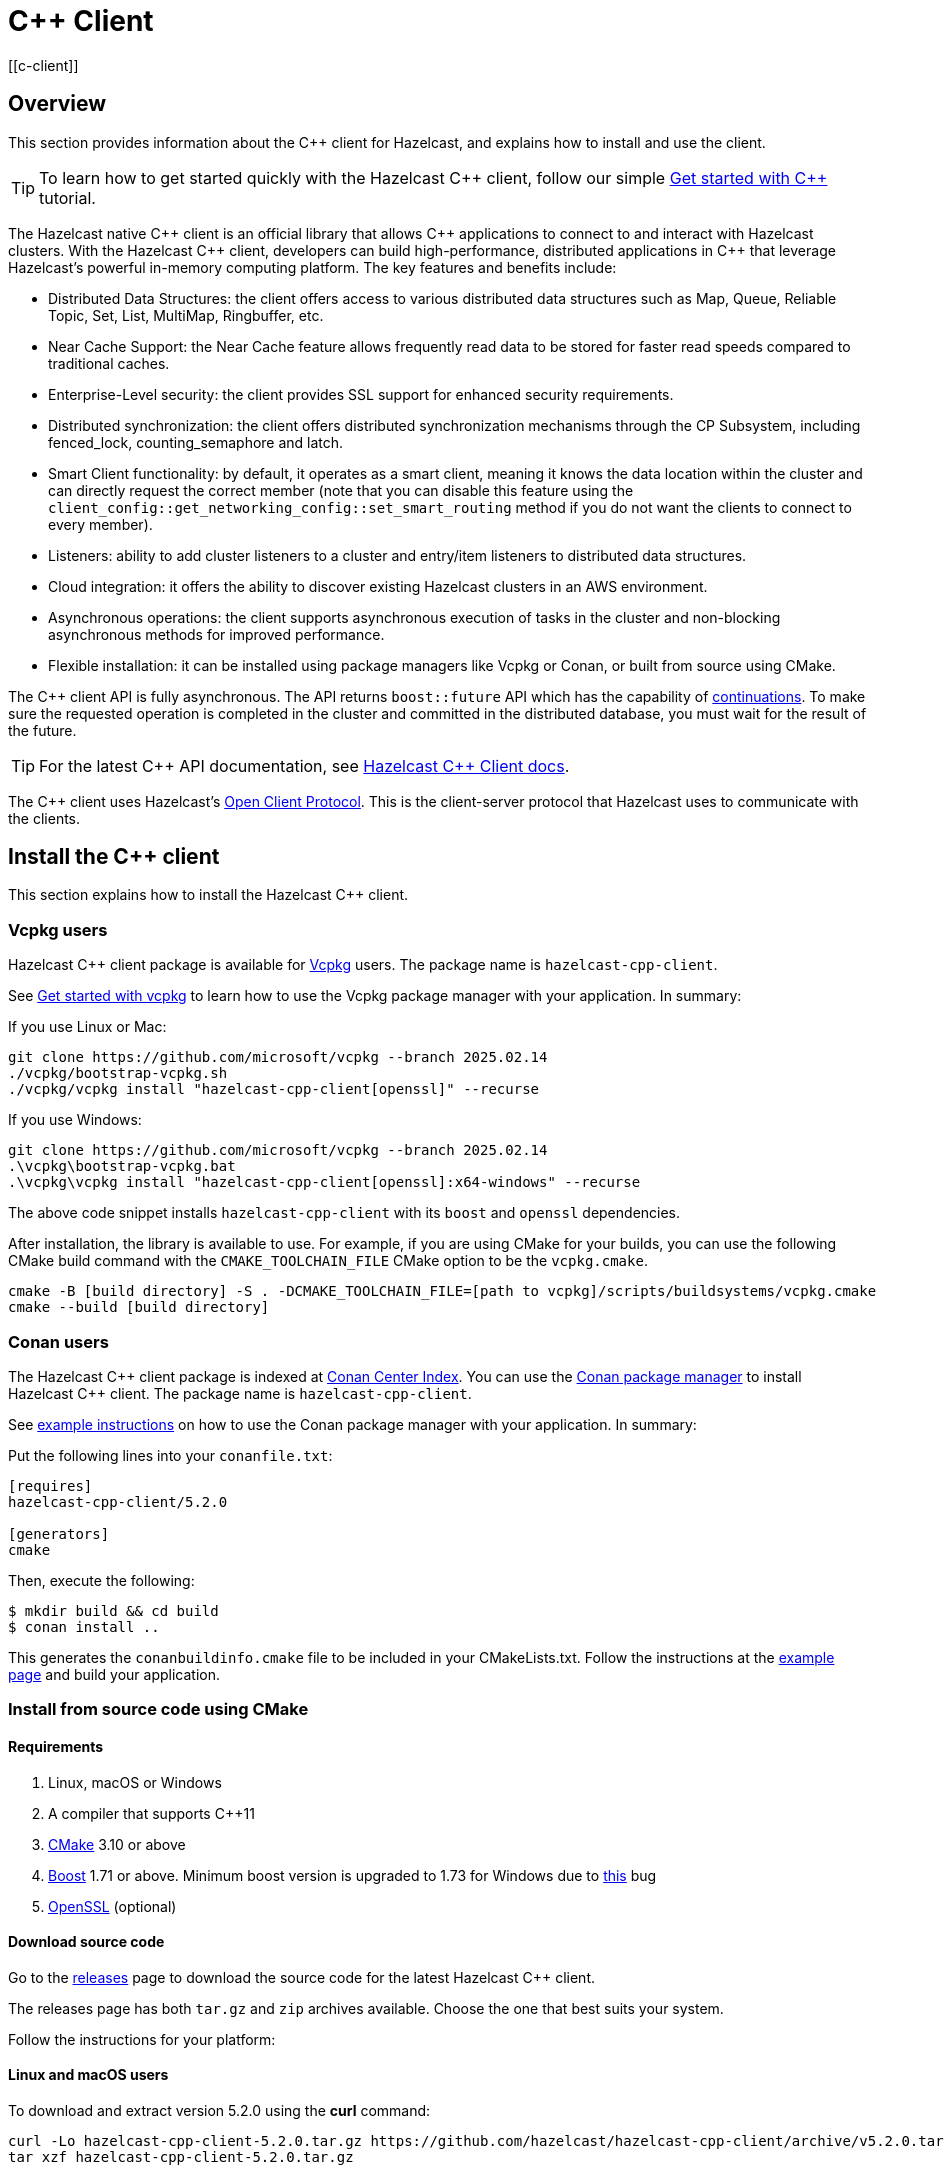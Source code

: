 = {cpp} Client
:page-api-reference: http://hazelcast.github.io/hazelcast-cpp-client/{page-latest-supported-cplusplus-client}/index.html
[[c-client]]

== Overview

This section provides information about the {cpp} client for Hazelcast, and explains how to install and use the client.

TIP: To learn how to get started quickly with the Hazelcast {cpp} client, follow our simple xref:clients:cpp-client-getting-started.adoc[Get started with {cpp}] tutorial.

The Hazelcast native {cpp} client is an official library that allows {cpp} applications to connect to and interact with Hazelcast clusters. With the Hazelcast {cpp} client, developers can build high-performance, distributed applications in {cpp} that leverage Hazelcast's powerful in-memory computing platform.
The key features and benefits include:

* Distributed Data Structures: the client offers access to various distributed data structures such as Map, Queue, Reliable Topic, Set, List, MultiMap, Ringbuffer, etc. 
* Near Cache Support: the Near Cache feature allows frequently read data to be stored for faster read speeds compared to traditional caches.
* Enterprise-Level security: the client provides SSL support for enhanced security requirements.
* Distributed synchronization: the client offers distributed synchronization mechanisms through the CP Subsystem, including fenced_lock, counting_semaphore and latch.
* Smart Client functionality: by default, it operates as a smart client, meaning it knows the data location within the cluster and can directly request the correct member (note that you can disable this feature using the `client_config::get_networking_config::set_smart_routing` method if you do not want the clients to connect to every member).
* Listeners: ability to add cluster listeners to a cluster and entry/item listeners to distributed data structures.
* Cloud integration: it offers the ability to discover existing Hazelcast clusters in an AWS environment.
* Asynchronous operations: the client supports asynchronous execution of tasks in the cluster and non-blocking asynchronous methods for improved performance.
* Flexible installation: it can be installed using package managers like Vcpkg or Conan, or built from source using CMake.

The {cpp} client API is fully asynchronous. The API returns `boost::future` API which has the capability of 
https://www.boost.org/doc/libs/1_74_0/doc/html/thread/synchronization.html#thread.synchronization.futures.then[continuations]. To make sure the requested operation is completed in the cluster and committed in the distributed database, you must wait for the result of the future. 

TIP: For the latest {cpp} API documentation, see http://hazelcast.github.io/hazelcast-cpp-client/{page-latest-supported-cplusplus-client}/index.html[Hazelcast {cpp} Client docs].

The {cpp} client uses Hazelcast's https://github.com/hazelcast/hazelcast-client-protocol[Open Client Protocol]. 
This is the client-server protocol that Hazelcast uses to communicate with the clients. 

== Install the {cpp} client

This section explains how to install the Hazelcast {cpp} client.

=== Vcpkg users
Hazelcast {cpp} client package is available for https://github.com/microsoft/vcpkg[Vcpkg] users. The package name is `hazelcast-cpp-client`.

See https://github.com/microsoft/vcpkg#getting-started[Get started with vcpkg] to learn how to use the Vcpkg package manager with your application. In summary:

If you use Linux or Mac:

```sh
git clone https://github.com/microsoft/vcpkg --branch 2025.02.14
./vcpkg/bootstrap-vcpkg.sh
./vcpkg/vcpkg install "hazelcast-cpp-client[openssl]" --recurse
``` 

If you use Windows:

```bat
git clone https://github.com/microsoft/vcpkg --branch 2025.02.14
.\vcpkg\bootstrap-vcpkg.bat
.\vcpkg\vcpkg install "hazelcast-cpp-client[openssl]:x64-windows" --recurse
``` 
The above code snippet installs `hazelcast-cpp-client` with its `boost` and `openssl` dependencies.

After installation, the library is available to use. For example, if you are using CMake for your builds, you can use the following CMake build command with the `CMAKE_TOOLCHAIN_FILE` CMake option to be the `vcpkg.cmake`.
```bat
cmake -B [build directory] -S . -DCMAKE_TOOLCHAIN_FILE=[path to vcpkg]/scripts/buildsystems/vcpkg.cmake
cmake --build [build directory]
```

=== Conan users
The Hazelcast {cpp} client package is indexed at https://conan.io/center/hazelcast-cpp-client[Conan Center Index]. You can use the https://conan.io/[Conan package manager] to install Hazelcast {cpp} client. The package name is `hazelcast-cpp-client`.

See https://docs.conan.io/en/latest/getting_started.html#an-md5-hash-calculator-using-the-poco-libraries[example instructions] on how to use the Conan package manager with your application. In summary:

Put the following lines into your `conanfile.txt`:
```
[requires]
hazelcast-cpp-client/5.2.0

[generators]
cmake
```
Then, execute the following:
```
$ mkdir build && cd build
$ conan install ..
```
This generates the `conanbuildinfo.cmake` file to be included in your CMakeLists.txt. Follow the instructions at the https://docs.conan.io/en/latest/getting_started.html#an-md5-hash-calculator-using-the-poco-libraries[example page] and build your application.

=== Install from source code using CMake
==== Requirements
1. Linux, macOS or Windows
2. A compiler that supports {cpp}11
3. https://cmake.org[CMake] 3.10 or above
4. https://www.boost.org[Boost] 1.71 or above. Minimum boost version is upgraded to 1.73 for Windows due to https://github.com/chriskohlhoff/asio/issues/431[this] bug
5. https://www.openssl.org[OpenSSL] (optional)

==== Download source code
Go to the https://github.com/hazelcast/hazelcast-cpp-client/releases[releases] page to download the source code for the latest Hazelcast {cpp} client.

The releases page has both `tar.gz` and `zip` archives available. Choose the one that best suits your system.

Follow the instructions for your platform:

==== Linux and macOS users
To download and extract version 5.2.0 using the **curl** command:
```sh
curl -Lo hazelcast-cpp-client-5.2.0.tar.gz https://github.com/hazelcast/hazelcast-cpp-client/archive/v5.2.0.tar.gz
tar xzf hazelcast-cpp-client-5.2.0.tar.gz
```

Alternatively, clone the repository and checkout a specific version:
```sh
git clone https://github.com/hazelcast/hazelcast-cpp-client.git
cd hazelcast-cpp-client
git checkout v5.2.0
```

Once you are in the source directory of the Hazelcast {cpp} client library, create and change into a new directory:
```sh
cd hazelcast-cpp-client-5.2.0
mkdir build
cd build
```

Run `cmake` (or `cmake3` if you are on CentOS or RHEL) to configure:
```sh
cmake ..
```
See the xref:clients:cplusplus.adoc#advanced-installation[Advanced installation] section below for configuration options.

Run `cmake` again to build and install the library:
```sh
cmake --build . 
sudo cmake --build . --target install
```

You can speed up the build process with parallel threads like `cmake --build . -j 4`

For information on how to use a different installation location, see xref:clients:cplusplus.adoc#custom-install-location[Custom install location].

==== Windows users
Download and extract the release archive from the 
https://github.com/hazelcast/hazelcast-cpp-client/releases[releases] page.

Open a `cmd` window and switch to the folder where you extracted the contents of the release archive. Then create and change to a new directory:
```bat
cd hazelcast-cpp-client-5.2.0
mkdir build
cd build
```

Run `cmake` to configure:
```bat
cmake ..
``` 
See the xref:clients:cplusplus.adoc#advanced-installation[advanced installation] section for configuration options.

Build and install:
```bat
cmake --build . --config Release
cmake --build . --target install --config Release
```
The above commands will build and install the library with the `Release` configuration. Make sure you pass the same `--config` option to both commands.

The install command may require administrator privileges depending on your install prefix. See xref:clients:cplusplus.adoc#custom-install-location[Custom install location] for information on how to use a different installation location.

==== Advanced installation

===== Custom install location
The first time you run `cmake`, pass the argument `-DCMAKE_INSTALL_PREFIX=/path/to/install` to configure the installation directory:
```sh
cmake .. -DCMAKE_INSTALL_PREFIX=/path/to/install
```

===== CMake configuration
You can provide additional configuration options using the `-DVARIABLE=VALUE` syntax on the command line. Below are all the supported options:

- `WITH_OPENSSL` : Set to `ON` to build the library with SSL support.
This will require https://www.openssl.org[OpenSSL] to be installed on your system. The default is `OFF`.
- `BUILD_SHARED_LIBS` : Set to `ON` or `OFF` depending on whether you want the shared(ON) or static(OFF) library. The default is `ON`.
- `DISABLE_LOGGING` : Setting this option to `ON` disables logging. The default is `OFF`.

For example, if you want to build the static library with SSL support, use the following command:

```sh
cmake .. -DWITH_OPENSSL=ON -DBUILD_SHARED_LIBS=OFF
```

NOTE: If you want to use the `hazelcast-cpp-client` library with the `-DWITH_OPENSSL=ON` option without `find_package()` you must define the `HZ_BUILD_WITH_SSL` symbolic constant before including any `hazelcast-cpp-client` header. This symbolic constant can be defined via compiler options or can be passed directly through the `cmake` command as `-DVARIABLE=VALUE` pairs.

For example:
```sh
g++ -DHZ_BUILD_WITH_SSL -DBOOST_CHRONO_DYN_LINK -DBOOST_CHRONO_NO_LIB -DBOOST_THREAD_DYN_LINK -DBOOST_THREAD_NO_LIB -DBOOST_THREAD_VERSION=5 -I/var/git/hazelcast-cpp-client/build/include -std=gnu++11 -c main.cpp
```

== Start a Hazelcast cluster

The Hazelcast {cpp} client requires a working Hazelcast cluster to run. This cluster handles storage and manipulation of the user data. Clients are a way to connect to the Hazelcast cluster and access such data.

A Hazelcast cluster consists of one or more cluster members. These members generally run on multiple virtual or physical machines and are connected to each other via the network. Any data put on the cluster is partitioned to multiple members in a way that is transparent to the user. It is therefore easy to scale the system by adding new members as the data grows. Hazelcast clusters also offer resilience. Should any hardware or software problem cause any member to crash, the data on that member is recovered from backups and the cluster continues to operate without any downtime. Using a Hazelcast client is an easy way to connect to a Hazelcast cluster and perform tasks on distributed data structures that reside on the cluster.

To use the Hazelcast {cpp} client, we first need to setup a Hazelcast server.

=== Start a Hazelcast server

==== Use a Hazelcast Docker images

The quickest way to start a single member cluster for development purposes is to use our https://hub.docker.com/r/hazelcast/hazelcast/[Docker images].

```bash
docker run -p 5701:5701 hazelcast/hazelcast:latest
```

==== Use Hazelcast distribution

Alternatively, follow the instructions below to create a Hazelcast cluster:

1. Go to Hazelcast's download https://hazelcast.com/open-source-projects/downloads/[page] and download either the `.zip` or `.tar` distribution of Hazelcast.
2. Decompress the contents into any directory that you want to run members from.
3. Change into the directory that you decompressed the Hazelcast content and then into the `bin` directory.
4. Use either `hz start` or `hz-start.bat` depending on your operating system. Once you run the start script, you should see the Hazelcast logs in the terminal.

You should see a log similar to the following, which means that your single member cluster is ready to be used:

```
Nov 19, 2022 2:52:59 PM com.hazelcast.internal.cluster.ClusterService
INFO: [192.168.1.112]:5701 [dev] [<i>5.x.x</i>]

Members {size:1, ver:1} [
        Member [192.168.1.112]:5701 - 360ba49b-ef33-4590-9abd-ceff3e31dc06 this
]

Nov 19, 2022 2:52:59 PM com.hazelcast.core.LifecycleService
INFO: [192.168.1.112]:5701 [dev] [<i>5.x.x</i>] [192.168.1.112]:5701 is STARTED
```

==== Add user Java library to Java CLASSPATH

When you want to use features such as querying and language interoperability, you may need to add your own Java classes to the Hazelcast member in order to use them from your C++ client. This can be done by adding your own compiled code to the `CLASSPATH`. To do this, compile your code with the `CLASSPATH` and add the compiled files to the `user-lib` directory in the extracted `hazelcast-<version>.zip` (or `tar`). Then, you can start your Hazelcast member by using the start scripts in the `bin` directory. The start scripts will automatically add your compiled classes to the `CLASSPATH`.

NOTE: If you are adding an `IdentifiedDataSerializable` or a `Portable` class, you need to add its factory too. Then, you configure the factory in the `hazelcast.xml` configuration file. This file resides in the `bin` directory where you extracted the `hazelcast-<version>.zip` (or `tar`).

The following is an example configuration when adding an `IdentifiedDataSerializable` class:

```xml
<hazelcast>
     ...
     <serialization>
        <data-serializable-factories>
            <data-serializable-factory factory-id="66">
                com.hazelcast.client.test.IdentifiedFactory
            </data-serializable-factory>
        </data-serializable-factories>
    </serialization>
    ...
</hazelcast>
```
To add a `Portable` class, use `<portable-factories>` instead of `<data-serializable-factories>` in the above configuration.

See the https://docs.hazelcast.com/hazelcast/latest/configuration/understanding-configuration[Hazelcast documentation] for more information on setting up the clusters.

=== Compile your project

If you are using CMake, see the section below for CMake users, otherwise follow the instructions specific to your platform:

==== CMake users
The Hazelcast C++ client installation comes with package configuration files for CMake. If your project is using CMake, you can easily find and link against the client library:
```cmake
find_package(hazelcast-cpp-client CONFIG REQUIRED)

target_link_libraries(mytarget PRIVATE hazelcast-cpp-client::hazelcast-cpp-client)
```

Make sure you add the installation prefix of the client library to `CMAKE_PREFIX_PATH` if you are using a custom installation location. 

==== Linux and MacOS users
You can pass the `-lhazelcast-cpp-client` option to the compiler to link against the client library. 

The client library depends on Boost.Thread and Boost.Chrono. You should also link your program against these libraries using `-lboost_thread` and `-lboost_chrono`. The Boost.Thread library should be provided with the preprocessor definition `BOOST_THREAD_VERSION=5` for necessary features such as futures and future continuations to be enabled. 

The following shows how to compile an example from the examples directory:
```sh
g++ -std=c++11 \
    examples/path/to/example.cpp \
    -DBOOST_THREAD_VERSION=5 \
    -lhazelcast-cpp-client -lboost_thread -lboost_chrono -lssl -lcrypto
``` 

If your environment could not find openssl library, define it as below (As an example: `-L/opt/homebrew/Cellar/openssl@1.1/1.1.1t/lib`)

```
g++ -std=c++11 \
    examples/path/to/example.cpp \
    -DBOOST_THREAD_VERSION=5 \
    -lhazelcast-cpp-client -lboost_thread -lboost_chrono -lssl -lcrypto
    -L/opt/homebrew/Cellar/openssl@1.1/1.1.1t/lib
```

If a custom installation directory was used during installation, you may also need to use the `-L` and `-I` options to add the library and include paths to the compiler's search path.
```
g++ -std=c++11 \
    examples/path/to/example.cpp \
    -I /path/to/install/include -L /path/to/install/lib \
    -lhazelcast-cpp-client -lboost_thread -lboost_chrono  -lssl -lcrypto
```

==== Windows users
Provide your compiler with the include directories and library files for the Hazelcast {cpp} client and its dependencies.

You also need to pass the preprocessor definition `BOOST_THREAD_VERSION=5` for necessary features such as futures and future continuations to be enabled. 

You can use the following command to compile an example from the examples directory:
```bat
cl.exe path\to\example.cpp ^
    C:\path\to\hazelcast\lib\hazelcast-cpp-client.lib ^
    C:\path\to\boost\lib\boost_thread.lib C:\path\to\boost\lib\boost_chrono.lib ^
    /EHsc /DBOOST_THREAD_VERSION=5 ^
    /I C:\path\to\hazelcast\include /I C:\path\to\boost\include
```

== Basic configuration

If you are using Hazelcast and the Hazelcast {cpp} Client on the same computer, the default configuration is generally fine, and ideal for trying out the client. However, if you run the client on a different computer than any of the cluster members, you may need to do some simple configuration such as specifying the member addresses.

Hazelcast members and clients have their own configuration options. You may need to reflect some of the member-side configurations on the client side to connect properly to the cluster.

This section describes the most common configuration elements to get you started quickly. It outlines some member-side configuration options to help you understand Hazelcast's ecosystem, together with client-side configuration options for cluster connection. The configurations for the Hazelcast data structures that can be used in the {cpp} client are also explained in the following sections.

For more detailed information, see the https://github.com/hazelcast/hazelcast-cpp-client/blob/master/Reference_Manual.md#3-configuration-overview[Configuration Overview]. 

=== Configuring Hazelcast server

Hazelcast aims to run 'out of the box' for most common scenarios. However, if you have limitations on your network such as multicast being disabled, you may have to configure your Hazelcast members so that they can find each other on the network. Also, since most of the distributed data structures are configurable, you may want to tailor them according to your needs. This section shows you the basics of network configuration.

Use one of the following options to configure Hazelcast:

- The `hazelcast.xml` configuration file.
- Programmatically configure the member before starting it from the Java code.

Since we use standalone servers, we will use the `hazelcast.xml` file to configure our cluster members.

When you download and unzip `hazelcast-<version>.zip` (or `tar`), the `hazelcast.xml` appears in the `bin` directory. When a Hazelcast member starts, it looks for the `hazelcast.xml` file to load the configuration from. A sample `hazelcast.xml` is shown below.

```xml
<hazelcast>
    <cluster-name>dev</cluster-name>

    <network>
        <port auto-increment="true" port-count="100">5701</port>
        <join>
            <multicast enabled="true">
                <multicast-group>224.2.2.3</multicast-group>
                <multicast-port>54327</multicast-port>
            </multicast>
            <tcp-ip enabled="false">
                <interface>127.0.0.1</interface>
                <member-list>
                    <member>127.0.0.1</member>
                </member-list>
            </tcp-ip>
        </join>
        <ssl enabled="false"/>
    </network>
    <partition-group enabled="false"/>
    <map name="default">
        <backup-count>1</backup-count>
    </map>
</hazelcast>
```

Other important configuration elements include:

* `<cluster-name>`: Specifies which cluster this member belongs to. 
* `<network>`
    ** `<port>`: Specifies the port number to be used by the member when it starts. Its default value is 5701. You can specify another port number, and if you set `auto-increment` to `true`, then Hazelcast will try the subsequent ports until it finds an available port or the `port-count` is reached.
    ** `<join>`: Specifies the strategies to be used by the member to find other cluster members. Choose which strategy you want to
    use by setting its `enabled` attribute to `true` and the others to `false`.
        *** `<multicast>`: Members find each other by sending multicast requests to the specified address and port. It is useful if IP addresses of the members are not static.
        *** `<tcp>`: This strategy uses a pre-configured list of known members to find an already existing cluster. It is enough for a member to find only one cluster member to connect to the cluster. The rest of the member list is automatically retrieved from that member. We recommend putting multiple known member addresses there to avoid disconnectivity should one of the members in the list is unavailable at the time of connection.

These configuration elements are enough for most connection scenarios. Next, we will look at the configuration of the {cpp} client.

=== Configuring Hazelcast C++ client

You must configure the Hazelcast {cpp} client programmatically as config files of any type are not yet supported.

You can start the client with no custom configuration like this:

```c++
    auto hz = hazelcast::new_client().get(); // Connects to the cluster
```

This section describes some network configuration settings to cover common use cases in connecting the client to a cluster. See the https://github.com/hazelcast/hazelcast-cpp-client/blob/master/Reference_Manual.md#3-configuration-overview[Configuration Overview] and the following sections for information about detailed network configurations and/or additional features of Hazelcast {cpp} client configuration.

An easy way to configure your Hazelcast {cpp} client is to create a `client_config` object and set the appropriate options. Then you need to pass this object to the client when starting it, as shown below:

```c++
    hazelcast::client::client_config config;
    config.set_cluster_name("my-cluster"); // the server is configured to use the `my_cluster` as the cluster name hence we need to match it to be able to connect to the server.
    config.get_network_config().add_address(address("192.168.1.10", 5701));
    auto hz = hazelcast::new_client(std::move(config)).get(); // Connects to the cluster member at ip address `192.168.1.10` and port 5701
```

If you run Hazelcast members in a different server than the client, you most probably have configured the ports and the cluster names of the members as explained in the previous section. If you did, you need to make certain changes to the network settings of your client.

=== Cluster name

You only need to provide the name of the cluster if it is explicitly configured on the server side (otherwise the default value of `dev` is used).

```c++
hazelcast::client::client_config config;
config.set_cluster_name("my-cluster"); // the server is configured to use the `my_cluster` as the cluster name hence we need to match it to be able to connect to the server.
```

=== Network settings

You need to provide the IP address and port of at least one member in your cluster so the client can find it.

```c++
hazelcast::client::client_config config;
config.get_network_config().add_address(hazelcast::client::address("your server ip", 5701 /* your server port*/));
```
=== Client system properties

While configuring your {cpp} client, you can use various system properties provided by Hazelcast to tune its clients. These properties can be set programmatically through `config.set_property` or by using an environment variable. The value of this property will be:

- the programmatically configured value, if programmatically set
- the environment variable value, if the environment variable is set
- the default value, if none of the above is set.

See the following for an example client system property configuration:

**Programmatically:**

```c++
config.set_property(hazelcast::client::client_properties::INVOCATION_TIMEOUT_SECONDS, "2") // Sets invocation timeout as 2 seconds
```

or 

```c++
config.set_property("hazelcast.client.invocation.timeout.seconds", "2") // Sets invocation timeout as 2 seconds
```

**By using an environment variable on Linux:** 

```sh
export hazelcast.client.invocation.timeout.seconds=2
```

If you set a property both programmatically and via an environment variable, the programmatically set value will be used. 

See the https://github.com/hazelcast/hazelcast-cpp-client/blob/master/hazelcast/include/hazelcast/client/client_properties.h[complete list of system properties], along with their descriptions, which can be used to configure your Hazelcast {cpp} client.

== Basic usage

Now that we have a working cluster and we know how to configure both our cluster and client, we can run a simple program to use a distributed map with the {cpp} client.

The following example first creates a programmatic configuration object. Then, it starts a client.

```c++
#include <hazelcast/client/hazelcast_client.h>
int main() {
    auto hz = hazelcast::new_client().get(); // Connects to the cluster
    std::cout << "Started the Hazelcast C++ client instance " << hz.get_name() << std::endl; // Prints client instance name
    hz.shutdown().get();
    return 0;
}
```
This prints logs about the cluster members and information about the client itself, such as client type and local address port.
```
18/11/2022 21:22:26.835 INFO: [139868602337152] client_1[dev] [<i>5.x.x</i>] [/home/ihsan/hazelcast-cpp-client/hazelcast/src/hazelcast/client/spi.cpp:375] (Wed Nov 18 17:25:23 2022 +0300:3b11bea) LifecycleService::LifecycleEvent Client (75121987-12fe-4ede-860d-59222e6d3ef2) is STARTING
18/11/2022 21:22:26.835 INFO: [139868602337152] client_1[dev] [<i>5.x.x</i>] [/home/ihsan/hazelcast-cpp-client/hazelcast/src/hazelcast/client/spi.cpp:379] (Wed Nov 18 17:25:23 2022 +0300:3b11bea) LifecycleService::LifecycleEvent STARTING
18/11/2022 21:22:26.835 INFO: [139868602337152] client_1[dev] [<i>5.x.x</i>] [/home/ihsan/hazelcast-cpp-client/hazelcast/src/hazelcast/client/spi.cpp:387] LifecycleService::LifecycleEvent STARTED
18/11/2022 21:22:26.837 INFO: [139868602337152] client_1[dev] [<i>5.x.x</i>] [/home/ihsan/hazelcast-cpp-client/hazelcast/src/hazelcast/client/network.cpp:587] Trying to connect to Address[10.212.1.117:5701]
18/11/2022 21:22:26.840 INFO: [139868602337152] client_1[dev] [<i>5.x.x</i>] [/home/ihsan/hazelcast-cpp-client/hazelcast/src/hazelcast/client/spi.cpp:411] LifecycleService::LifecycleEvent CLIENT_CONNECTED
18/11/2022 21:22:26.840 INFO: [139868602337152] client_1[dev] [<i>5.x.x</i>] [/home/ihsan/hazelcast-cpp-client/hazelcast/src/hazelcast/client/network.cpp:637] Authenticated with server  Address[:5701]:a27f900e-b1eb-48be-aa46-d7a4922ef704, server version: 4.2, local address: Address[10.212.1.116:37946]
18/11/2022 21:22:26.841 INFO: [139868341360384] client_1[dev] [<i>5.x.x</i>] [/home/ihsan/hazelcast-cpp-client/hazelcast/src/hazelcast/client/spi.cpp:881]

Members [1]  {
        Member[10.212.1.117]:5701 - a27f900e-b1eb-48be-aa46-d7a4922ef704
}

Started the Hazelcast C++ client instance hz.client_1
```
Congratulations! You just started a Hazelcast {cpp} client.

**Using a Map**

Next, manipulate a distributed map on a cluster using the client.

Save the following file as `IT.cpp` and compile it using a command similar to the following (Linux g++ compilation is used for demonstration):

```c++
g++ IT.cpp -o IT -lhazelcast-cpp-client -lboost_thread -lboost_chrono -DBOOST_THREAD_VERSION=5 -lssl -lcrypto --std=c++11
```
Then, you can run the application using the following command:
 
```
./IT
```

**IT.cpp**

```c++
#include <hazelcast/client/hazelcast_client.h>
int main() {
    auto hz = hazelcast::new_client().get(); // Connects to the cluster

    auto personnel = hz.get_map("personnel_map").get();
    personnel->put<std::string, std::string>("Amanda", "IT").get();
    personnel->put<std::string, std::string>("Rob", "IT").get();
    personnel->put<std::string, std::string>("Olly", "IT").get();
    std::cout << "Added IT personnel. Logging all known personnel" << std::endl;
    for (const auto &entry : personnel->entry_set<std::string, std::string>().get()) {
        std::cout << entry.first << " is in " << entry.second << " department." << std::endl;
    }
    hz.shutdown().get();
    return 0;
}
```

**Output**

```
18/11/2022 21:22:26.835 INFO: [139868602337152] client_1[dev] [<i>5.x.x</i>] [/home/ihsan/hazelcast-cpp-client/hazelcast/src/hazelcast/client/spi.cpp:375] (Wed Nov 18 17:25:23 2022 +0300:3b11bea) LifecycleService::LifecycleEvent Client (75121987-12fe-4ede-860d-59222e6d3ef2) is STARTING
18/11/2022 21:22:26.835 INFO: [139868602337152] client_1[dev] [<i>5.x.x</i>] [/home/ihsan/hazelcast-cpp-client/hazelcast/src/hazelcast/client/spi.cpp:379] (Wed Nov 18 17:25:23 2022 +0300:3b11bea) LifecycleService::LifecycleEvent STARTING
18/11/2022 21:22:26.835 INFO: [139868602337152] client_1[dev] [<i>5.x.x</i>] [/home/ihsan/hazelcast-cpp-client/hazelcast/src/hazelcast/client/spi.cpp:387] LifecycleService::LifecycleEvent STARTED
18/11/2022 21:22:26.837 INFO: [139868602337152] client_1[dev] [<i>5.x.x</i>] [/home/ihsan/hazelcast-cpp-client/hazelcast/src/hazelcast/client/network.cpp:587] Trying to connect to Address[10.212.1.117:5701]
18/11/2022 21:22:26.840 INFO: [139868602337152] client_1[dev] [<i>5.x.x</i>] [/home/ihsan/hazelcast-cpp-client/hazelcast/src/hazelcast/client/spi.cpp:411] LifecycleService::LifecycleEvent CLIENT_CONNECTED
18/11/2022 21:22:26.840 INFO: [139868602337152] client_1[dev] [<i>5.x.x</i>] [/home/ihsan/hazelcast-cpp-client/hazelcast/src/hazelcast/client/network.cpp:637] Authenticated with server  Address[:5701]:a27f900e-b1eb-48be-aa46-d7a4922ef704, server version: 4.2, local address: Address[10.212.1.116:37946]
18/11/2022 21:22:26.841 INFO: [139868341360384] client_1[dev] [<i>5.x.x</i>] [/home/ihsan/hazelcast-cpp-client/hazelcast/src/hazelcast/client/spi.cpp:881]

Members [1]  {
        Member[10.212.1.117]:5701 - a27f900e-b1eb-48be-aa46-d7a4922ef704
}
Added IT personnel. Logging all known personnel
Amanda is in IT department
Olly is in IT department
Rob is in IT department
```

This example puts all the IT personnel into a cluster-wide `personnel_map` and then prints all the known personnel.

Now create a `Sales.cpp` file, compile and run it as shown below:

**Compile:**

```c++
g++ Sales.cpp -o Sales -lhazelcast-cpp-client -lboost_thread -lboost_chrono -DBOOST_THREAD_VERSION=5 -lssl -lcrypto --std=c++11
```
**Run**

Then, run the application using the following command:

```
./Sales
```

**Sales.cpp**

```c++
#include <hazelcast/client/hazelcast_client.h>
int main() {
auto hz = hazelcast::new_client().get(); // Connects to the cluster

auto personnel = hz.get_map("personnel_map").get();
    personnel->put<std::string, std::string>("Denise", "Sales").get();
    personnel->put<std::string, std::string>("Erwing", "Sales").get();
    personnel->put<std::string, std::string>("Fatih", "Sales").get();
    personnel->put<std::string, std::string>("Rob", "IT").get();
    personnel->put<std::string, std::string>("Olly", "IT").get();
    std::cout << "Added all sales personnel. Logging all known personnel" << std::endl;
    for (const auto &entry : personnel.entry_set().get()) {
        std::cout << entry.first << " is in " << entry.second << " department." << std::endl;
    }
hz.shutdown().get();
return 0;
}
```

**Output**

```
18/11/2022 21:22:26.835 INFO: [139868602337152] client_1[dev] [<i>5.x.x</i>] [/home/ihsan/hazelcast-cpp-client/hazelcast/src/hazelcast/client/spi.cpp:375] (Wed Nov 18 17:25:23 2022 +0300:3b11bea) LifecycleService::LifecycleEvent Client (75121987-12fe-4ede-860d-59222e6d3ef2) is STARTING
18/11/2022 21:22:26.835 INFO: [139868602337152] client_1[dev] [<i>5.x.x</i>] [/home/ihsan/hazelcast-cpp-client/hazelcast/src/hazelcast/client/spi.cpp:379] (Wed Nov 18 17:25:23 2022 +0300:3b11bea) LifecycleService::LifecycleEvent STARTING
18/11/2022 21:22:26.835 INFO: [139868602337152] client_1[dev] [<i>5.x.x</i>] [/home/ihsan/hazelcast-cpp-client/hazelcast/src/hazelcast/client/spi.cpp:387] LifecycleService::LifecycleEvent STARTED
18/11/2022 21:22:26.837 INFO: [139868602337152] client_1[dev] [<i>5.x.x</i>] [/home/ihsan/hazelcast-cpp-client/hazelcast/src/hazelcast/client/network.cpp:587] Trying to connect to Address[10.212.1.117:5701]
18/11/2022 21:22:26.840 INFO: [139868602337152] client_1[dev] [<i>5.x.x</i>] [/home/ihsan/hazelcast-cpp-client/hazelcast/src/hazelcast/client/spi.cpp:411] LifecycleService::LifecycleEvent CLIENT_CONNECTED
18/11/2022 21:22:26.840 INFO: [139868602337152] client_1[dev] [<i>5.x.x</i>] [/home/ihsan/hazelcast-cpp-client/hazelcast/src/hazelcast/client/network.cpp:637] Authenticated with server  Address[:5701]:a27f900e-b1eb-48be-aa46-d7a4922ef704, server version: 4.2, local address: Address[10.212.1.116:37946]
18/11/2022 21:22:26.841 INFO: [139868341360384] client_1[dev] [<i>5.x.x</i>] [/home/ihsan/hazelcast-cpp-client/hazelcast/src/hazelcast/client/spi.cpp:881]

Members [1]  {
        Member[10.212.1.117]:5701 - a27f900e-b1eb-48be-aa46-d7a4922ef704
}
Added Sales personnel. Logging all known personnel
Denise is in Sales department
Erwing is in Sales department
Fatih is in Sales department
Rob is in IT department
Olly is in IT department
```

This time, we added only the sales employees but we get the list of all known employees including the ones in IT. That is because our map lives in the cluster and no matter which client we use, we can access the whole map.

=== Use a sample project

There is an example project in the https://github.com/hazelcast/hazelcast-cpp-client/tree/master/sample_project[sample project] directory. Run this as follows:

If you use Linux or Mac:

```sh
cmake -B build -S . -DCMAKE_TOOLCHAIN_FILE=[path to vcpkg]/scripts/buildsystems/vcpkg.cmake
cmake --build build
./build/client
```

If you use Windows:

```bat
cmake -B build -S . -DCMAKE_TOOLCHAIN_FILE=[path to vcpkg]\scripts\buildsystems\vcpkg.cmake && ^ 
cmake --build build && ^
.\build\Debug\client
```

The sample code creates a client, and the client automatically connects to the cluster.
It creates a map named `personnel_map` and puts the records inside it.
It then gets all the entries from the cluster and prints them.
```c++
#include <hazelcast/client/hazelcast_client.h>
int main() {
    auto hz = hazelcast::new_client().get(); // Connects to the cluster

    auto personnel = hz.get_map("personnel_map").get();
    personnel->put<std::string, std::string>("Alice", "IT").get();
    personnel->put<std::string, std::string>("Bob", "IT").get();
    personnel->put<std::string, std::string>("Clark", "IT").get();
    std::cout << "Added IT personnel. Logging all known personnel" << std::endl;
    for (const auto &entry : personnel->entry_set<std::string, std::string>().get()) {
        std::cout << entry.first << " is in " << entry.second << " department." << std::endl;
    }
    
    return 0;
}
```

== Next steps

For information about supported data structures and features, and about configuring the {cpp} client, serialization, query support and available APIs, see the https://github.com/hazelcast/hazelcast-cpp-client[Hazelcast {cpp} Client GitHub repo]. 

For more examples, see the https://github.com/hazelcast/hazelcast-cpp-client/tree/master/examples[code samples^] for this client.

To learn how to get started quickly with the {cpp} client for Hazelcast, follow our simple tutorial
xref:clients:cpp-client-getting-started.adoc[Get started with {cpp}] 